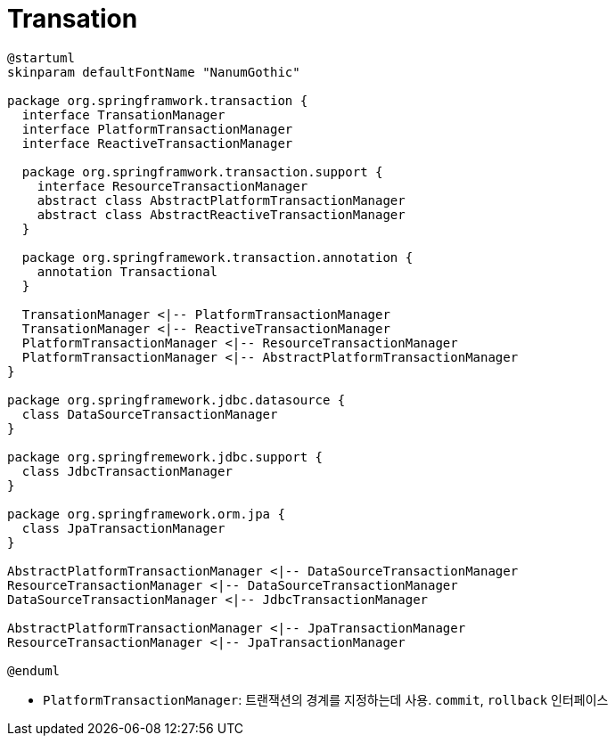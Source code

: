= Transation

[plantuml]
....
@startuml
skinparam defaultFontName "NanumGothic"

package org.springframwork.transaction {
  interface TransationManager
  interface PlatformTransactionManager
  interface ReactiveTransactionManager
  
  package org.springframwork.transaction.support {
    interface ResourceTransactionManager
    abstract class AbstractPlatformTransactionManager
    abstract class AbstractReactiveTransactionManager
  }
  
  package org.springframework.transaction.annotation {
    annotation Transactional
  }

  TransationManager <|-- PlatformTransactionManager
  TransationManager <|-- ReactiveTransactionManager
  PlatformTransactionManager <|-- ResourceTransactionManager
  PlatformTransactionManager <|-- AbstractPlatformTransactionManager
}

package org.springframework.jdbc.datasource {
  class DataSourceTransactionManager
}

package org.springfremework.jdbc.support {
  class JdbcTransactionManager 
}

package org.springframework.orm.jpa {
  class JpaTransactionManager
}

AbstractPlatformTransactionManager <|-- DataSourceTransactionManager
ResourceTransactionManager <|-- DataSourceTransactionManager
DataSourceTransactionManager <|-- JdbcTransactionManager 

AbstractPlatformTransactionManager <|-- JpaTransactionManager
ResourceTransactionManager <|-- JpaTransactionManager

@enduml
....

* `PlatformTransactionManager`: 트랜잭션의 경계를 지정하는데 사용. `commit`, `rollback` 인터페이스
